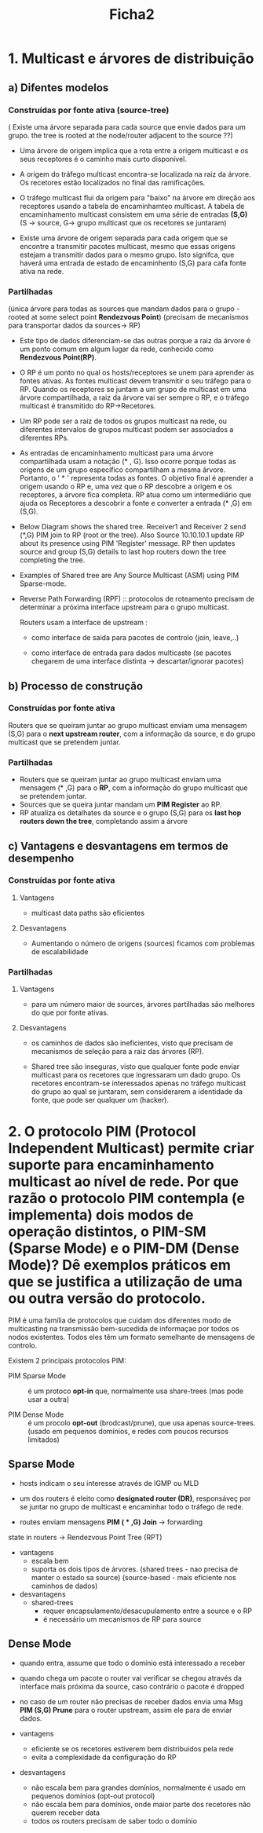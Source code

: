 #+title: Ficha2

* 1. Multicast e árvores de distribuição
** a) Difentes modelos
*** Construídas por fonte ativa (source-tree)
( Existe uma árvore separada para cada source que envie dados para um grupo.   the tree is rooted at the node/router adjacent to the source ??)

- Uma árvore de origem implica que a rota entre a origem multicast e os seus receptores é o caminho mais curto disponível.

- A origem do tráfego multicast encontra-se localizada na raiz da árvore. Os recetores estão localizados no final das ramificações.

- O tráfego multicast flui da origem para "baixo" na árvore em direção aos receptores usando a tabela de encaminhamteo multicast. A tabela de encaminhamento multicast consistem em uma série de entradas *(S,G)* (S -> source, G-> grupo multicast que os recetores se juntaram)

  [[./ficha1-fonteAtiva.png]]

- Existe uma árvore de origem separada para cada origem que se encontre a transmitir pacotes multicast, mesmo que essas origens estejam a transmitir dados para o mesmo grupo. Isto signifca, que haverá  uma entrada de estado de encaminhento (S,G) para cafa fonte ativa na rede.


*** Partilhadas
(única árvore para todas as sources que mandam dados para o grupo - rooted at some select point *Rendezvous Point*)
(precisam de mecanismos para transportar dados da sources-> RP)

- Este tipo de dados diferenciam-se das outras porque a raiz da árvore é um ponto comum em algum lugar da rede, conhecido como *Rendezvous Point(RP)*.

- O RP é um ponto no qual os hosts/receptores se unem para aprender as fontes ativas. As fontes multicast devem transmitir o seu tráfego para o RP. Quando os receptores se juntam a um grupo de multicast em uma árvore compartilhada, a raiz da árvore vai ser sempre o RP, e o tráfego multicast é transmitido do RP->Recetores.

- Um RP pode ser a raiz de todos os grupos multicast na rede, ou diferentes intervalos de grupos multicast podem ser associados a diferentes RPs.

- As entradas de encaminhamento multicast para uma árvore compartilhada usam a notação (* , G). Isso ocorre porque todas as origens de um grupo específico compartilham a mesma árvore. Portanto, o ' * ' representa todas as fontes. O objetivo final é aprender a origem usando o RP e, uma vez que o RP descobre a origem e os receptores, a árvore fica completa. RP atua como um intermediário que ajuda os Receptores a descobrir a fonte e converter a entrada (* ,G) em (S,G).

- Below Diagram shows the shared tree.  Receiver1 and Receiver 2 send (*,G) PIM join to RP (root or the tree). Also Source 10.10.10.1 update RP about its presence using PIM 'Register' message. RP then updates source and group (S,G) details to last hop routers down the tree completing the tree.

- Examples of Shared tree are Any Source Multicast (ASM) using PIM Sparse-mode.

  [[./ficha1-sharedTree.png]]

- Reverse Path Forwarding (RPF) :: protocolos de roteamento precisam de determinar a próxima interface upstream para o grupo multicast.

  Routers usam a interface de upstream :
  + como interface de saida para pacotes de controlo (join, leave,..)

  + como interface de entrada para dados multicaste (se pacotes chegarem de uma interface distinta -> descartar/ignorar pacotes)





** b) Processo de construção
*** Construídas por fonte ativa
Routers que se queiram juntar ao grupo multicast enviam uma mensagem (S,G) para o *next upstream router*, com a informação da source, e do grupo multicast que se pretendem juntar.

*** Partilhadas

- Routers que se queiram juntar ao grupo multicast enviam uma mensagem (* ,G) para o *RP*, com a informação do grupo multicast que se pretendem juntar.
- Sources que se queira juntar mandam um *PIM Register* ao RP.
- RP atualiza os detalhates da source e o grupo (S,G) para os *last hop routers down the tree*, completando assim a árvore




** c) Vantagens e desvantagens em termos de desempenho

*** Construídas por fonte ativa
**** Vantagens
- multicast data paths são eficientes

**** Desvantagens
- Aumentando o número de origens (sources) ficamos com problemas de escalabilidade

*** Partilhadas
**** Vantagens
- para um número maior de sources, árvores partilhadas são melhores do que por fonte ativas.
**** Desvantagens
- os caminhos de dados são ineficientes, visto que precisam de mecanismos de seleção para a raiz das árvores (RP).

- Shared tree são inseguras, visto que qualquer fonte pode enviar multicast para os recetores que ingressaram um dado grupo. Os recetores encontram-se interessados apenas no tráfego multicast do grupo ao qual se juntaram, sem considerarem a identidade da fonte, que pode ser qualquer um (hacker).

* 2. O protocolo PIM (Protocol Independent Multicast) permite criar suporte para encaminhamento multicast ao nível de rede. Por que razão o protocolo PIM contempla (e implementa) dois modos de operação distintos, o PIM-SM (Sparse Mode) e o PIM-DM (Dense Mode)? Dê exemplos práticos em que se justifica a utilização de uma ou outra versão do protocolo.

PIM é uma família de protocolos que cuidam dos diferentes modo de multicasting na transmissão bem-sucedida de informaçao por todos os nodos existentes. Todos eles têm um formato semelhante de mensagens de controlo.

Existem 2 principais protocolos PIM:

- PIM Sparse Mode :: é um protoco *opt-in* que, normalmente usa share-trees (mas pode usar a outra)

- PIM Dense Mode :: é um procolo *opt-out* (brodcast/prune), que usa apenas source-trees. (usado em pequenos domínios, e redes com poucos recursos limitados)

** Sparse Mode
- hosts indicam o seu interesse através de IGMP ou MLD

- um dos routers é eleito como *designated router (DR)*, responsáveç por se juntar no grupo de multicast e encaminhar todo o tráfego de rede.

- routes enviam mensagens *PIM ( * ,G) Join* -> forwarding
state in routers -> Rendezvous Point Tree (RPT)

- vantagens
  + escala bem
  + suporta os dois tipos de árvores. (shared trees - nao precisa de manter o estado sa source) (source-based - mais eficiente nos caminhos de dados)
- desvantagens
  + shared-trees
    + requer encapsulamento/desacupulamento entre a source e o RP
    + é necessário um mecanismos de RP para source

** Dense Mode
- quando entra, assume que todo o domínio está interessado a receber

- quando chega um pacote o router vai verificar se chegou através da interface mais próxima da source, caso contrário o pacote é dropped

- no caso de um router não precisas de receber dados envia uma Msg *PIM (S,G) Prune* para  o router upstream, assim ele para de enviar dados.

- vantagens
  + eficiente se os recetores estiverem bem distribuidos pela rede
  + evita a complexidade da configuração do RP
- desvantagens
  + não escala bem para grandes domínios, normalmente é usado em pequenos domínios (opt-out protocol)
  + não escala bem para domínios, onde maior parte dos recetores não querem receber data
  + todos os routers precisam de saber todo o domínio
